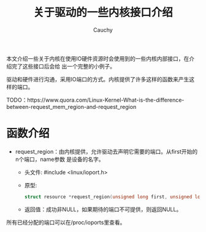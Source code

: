 #+TITLE:关于驱动的一些内核接口介绍
#+AUTHOR:Cauchy
#+OPTIONS: ^:nil
#+EMAIL: pqy7172@gmail.com
#+HTML_HEAD: <link rel="stylesheet" href="../../org-manual.css" type="text/css">

本文介绍一些关于内核在使用IO硬件资源时会使用到的一些内核内部接口，在介绍完了这些接口后会给
出一个完整的小例子。

驱动和硬件进行沟通，采用IO端口的方式。内核提供了许多这样的函数来产生这样的端口。

TODO：https://www.quora.com/Linux-Kernel-What-is-the-difference-between-request_mem_region-and-request_region

* 函数介绍
- request_region：由内核提供，允许驱动去声明它需要的端口。从first开始的n个端口，name参数
  是设备的名字。
  - 头文件: #include <linux/ioport.h>
  - 原型:
    #+begin_src C
    struct resource *request_region(unsigned long first, unsigned long n, const char *name);
    #+end_src
  - 返回值：成功非NULL，如果期待的端口不可提供，则返回NULL。
所有已经分配的端口可以在/proc/ioports里查看。
